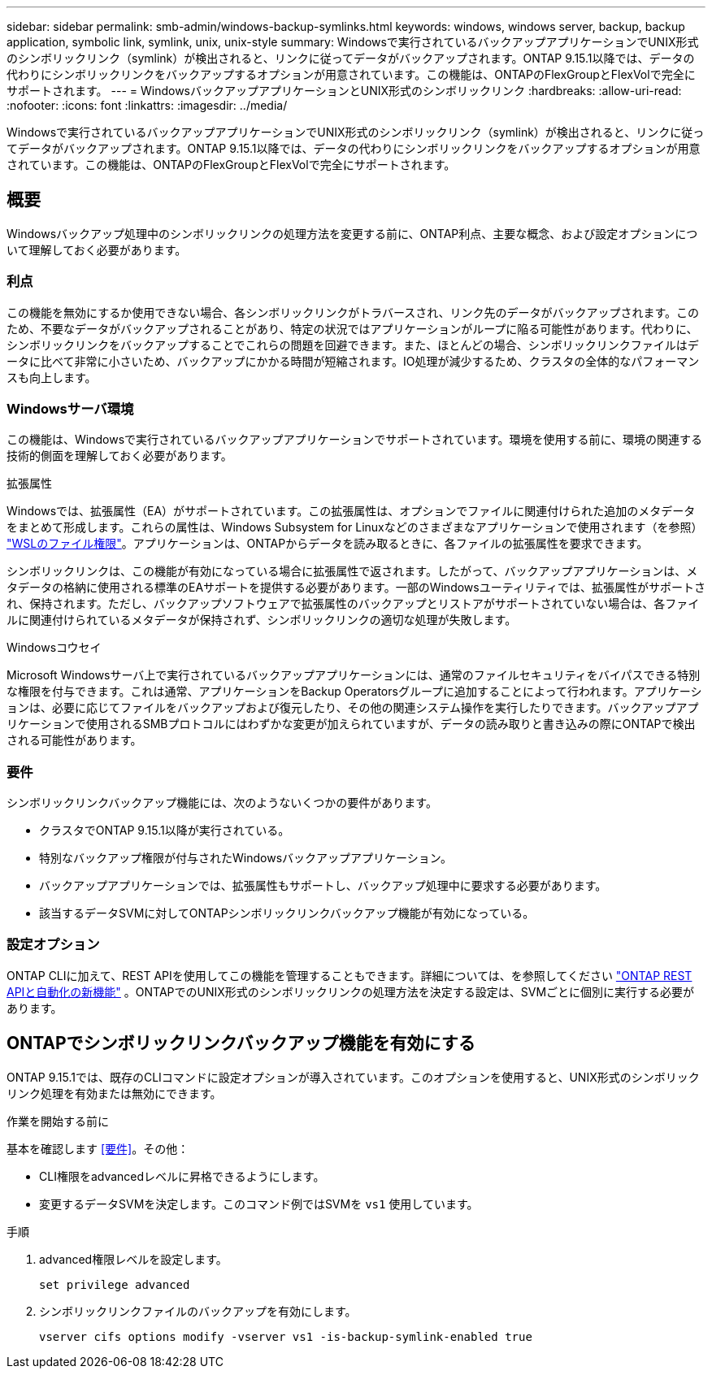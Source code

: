 ---
sidebar: sidebar 
permalink: smb-admin/windows-backup-symlinks.html 
keywords: windows, windows server, backup, backup application, symbolic link, symlink, unix, unix-style 
summary: Windowsで実行されているバックアップアプリケーションでUNIX形式のシンボリックリンク（symlink）が検出されると、リンクに従ってデータがバックアップされます。ONTAP 9.15.1以降では、データの代わりにシンボリックリンクをバックアップするオプションが用意されています。この機能は、ONTAPのFlexGroupとFlexVolで完全にサポートされます。 
---
= WindowsバックアップアプリケーションとUNIX形式のシンボリックリンク
:hardbreaks:
:allow-uri-read: 
:nofooter: 
:icons: font
:linkattrs: 
:imagesdir: ../media/


[role="lead"]
Windowsで実行されているバックアップアプリケーションでUNIX形式のシンボリックリンク（symlink）が検出されると、リンクに従ってデータがバックアップされます。ONTAP 9.15.1以降では、データの代わりにシンボリックリンクをバックアップするオプションが用意されています。この機能は、ONTAPのFlexGroupとFlexVolで完全にサポートされます。



== 概要

Windowsバックアップ処理中のシンボリックリンクの処理方法を変更する前に、ONTAP利点、主要な概念、および設定オプションについて理解しておく必要があります。



=== 利点

この機能を無効にするか使用できない場合、各シンボリックリンクがトラバースされ、リンク先のデータがバックアップされます。このため、不要なデータがバックアップされることがあり、特定の状況ではアプリケーションがループに陥る可能性があります。代わりに、シンボリックリンクをバックアップすることでこれらの問題を回避できます。また、ほとんどの場合、シンボリックリンクファイルはデータに比べて非常に小さいため、バックアップにかかる時間が短縮されます。IO処理が減少するため、クラスタの全体的なパフォーマンスも向上します。



=== Windowsサーバ環境

この機能は、Windowsで実行されているバックアップアプリケーションでサポートされています。環境を使用する前に、環境の関連する技術的側面を理解しておく必要があります。

.拡張属性
Windowsでは、拡張属性（EA）がサポートされています。この拡張属性は、オプションでファイルに関連付けられた追加のメタデータをまとめて形成します。これらの属性は、Windows Subsystem for Linuxなどのさまざまなアプリケーションで使用されます（を参照） https://learn.microsoft.com/en-us/windows/wsl/file-permissions["WSLのファイル権限"^]。アプリケーションは、ONTAPからデータを読み取るときに、各ファイルの拡張属性を要求できます。

シンボリックリンクは、この機能が有効になっている場合に拡張属性で返されます。したがって、バックアップアプリケーションは、メタデータの格納に使用される標準のEAサポートを提供する必要があります。一部のWindowsユーティリティでは、拡張属性がサポートされ、保持されます。ただし、バックアップソフトウェアで拡張属性のバックアップとリストアがサポートされていない場合は、各ファイルに関連付けられているメタデータが保持されず、シンボリックリンクの適切な処理が失敗します。

.Windowsコウセイ
Microsoft Windowsサーバ上で実行されているバックアップアプリケーションには、通常のファイルセキュリティをバイパスできる特別な権限を付与できます。これは通常、アプリケーションをBackup Operatorsグループに追加することによって行われます。アプリケーションは、必要に応じてファイルをバックアップおよび復元したり、その他の関連システム操作を実行したりできます。バックアップアプリケーションで使用されるSMBプロトコルにはわずかな変更が加えられていますが、データの読み取りと書き込みの際にONTAPで検出される可能性があります。



=== 要件

シンボリックリンクバックアップ機能には、次のようないくつかの要件があります。

* クラスタでONTAP 9.15.1以降が実行されている。
* 特別なバックアップ権限が付与されたWindowsバックアップアプリケーション。
* バックアップアプリケーションでは、拡張属性もサポートし、バックアップ処理中に要求する必要があります。
* 該当するデータSVMに対してONTAPシンボリックリンクバックアップ機能が有効になっている。




=== 設定オプション

ONTAP CLIに加えて、REST APIを使用してこの機能を管理することもできます。詳細については、を参照してください https://docs.netapp.com/us-en/ontap-automation/whats-new.html["ONTAP REST APIと自動化の新機能"^] 。ONTAPでのUNIX形式のシンボリックリンクの処理方法を決定する設定は、SVMごとに個別に実行する必要があります。



== ONTAPでシンボリックリンクバックアップ機能を有効にする

ONTAP 9.15.1では、既存のCLIコマンドに設定オプションが導入されています。このオプションを使用すると、UNIX形式のシンボリックリンク処理を有効または無効にできます。

.作業を開始する前に
基本を確認します <<要件>>。その他：

* CLI権限をadvancedレベルに昇格できるようにします。
* 変更するデータSVMを決定します。このコマンド例ではSVMを `vs1` 使用しています。


.手順
. advanced権限レベルを設定します。
+
[source, cli]
----
set privilege advanced
----
. シンボリックリンクファイルのバックアップを有効にします。
+
[source, cli]
----
vserver cifs options modify -vserver vs1 -is-backup-symlink-enabled true
----

